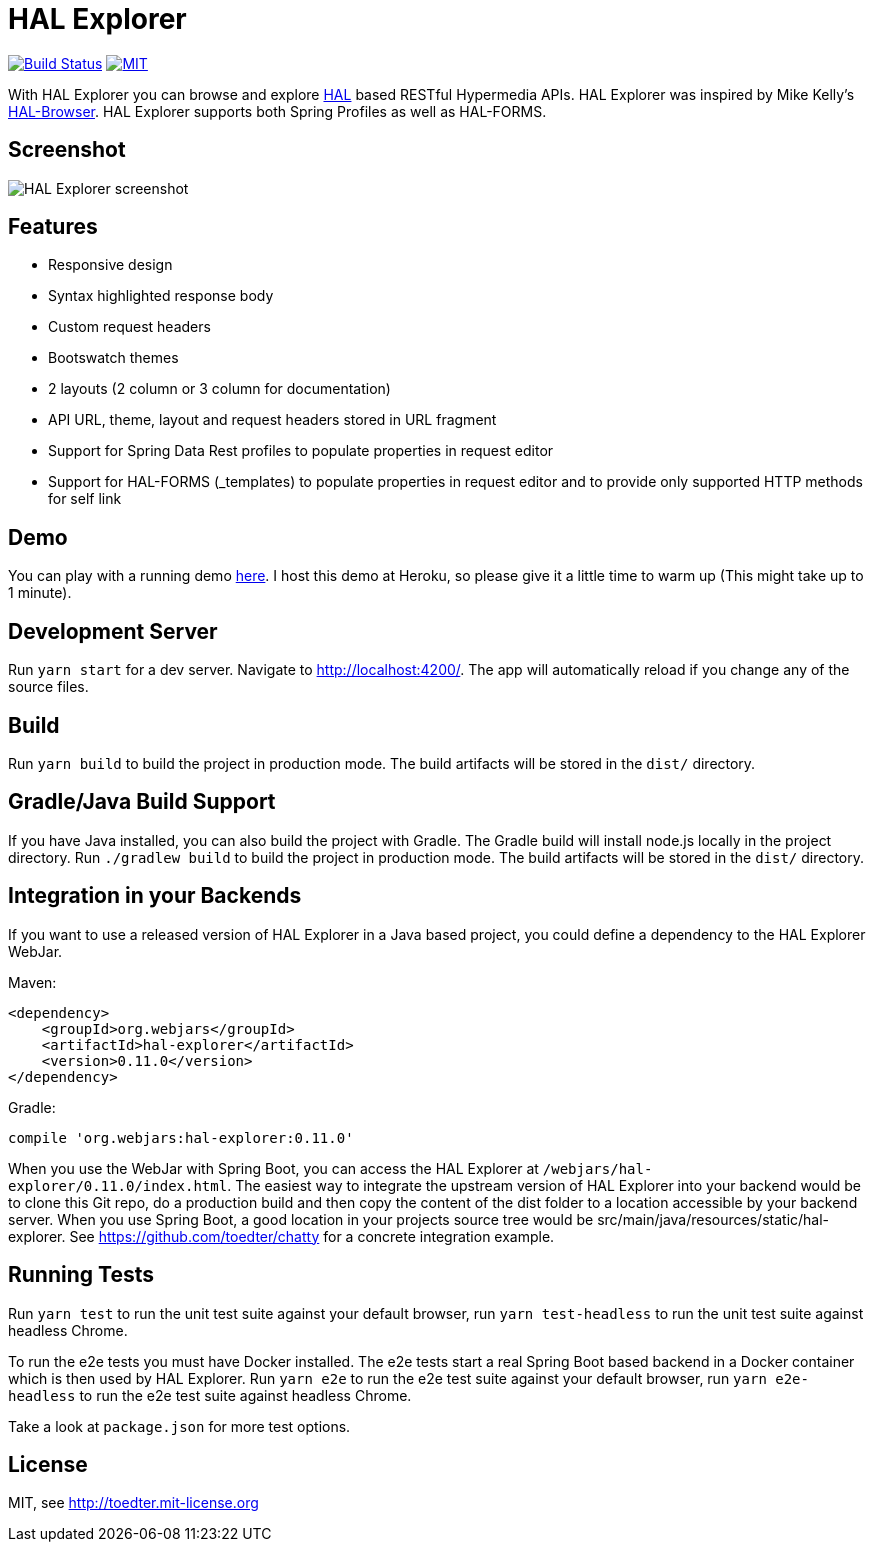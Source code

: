 = HAL Explorer


image:https://travis-ci.org/toedter/hal-explorer.svg?branch=master[Build Status, link="https://travis-ci.org/toedter/hal-explorer"]
image:https://img.shields.io/badge/license-MIT-blue.svg["MIT", link="http://toedter.mit-license.org"]

With HAL Explorer you can browse and explore http://stateless.co/hal_specification.html[HAL] based RESTful Hypermedia APIs.
HAL Explorer was inspired by Mike Kelly's https://github.com/mikekelly/hal-browser[HAL-Browser].
HAL Explorer supports both Spring Profiles as well as HAL-FORMS.

== Screenshot
image:hal-explorer.jpg[HAL Explorer screenshot]

== Features

* Responsive design
* Syntax highlighted response body
* Custom request headers
* Bootswatch themes
* 2 layouts (2 column or 3 column for documentation)
* API URL, theme, layout and request headers stored in URL fragment
* Support for Spring Data Rest profiles to populate properties in request editor
* Support for HAL-FORMS (_templates) to populate properties in request editor and to provide only supported HTTP methods for self link


== Demo

You can play with a running demo https://chatty42.herokuapp.com/hal-explorer/index.html#theme=Cosmo&url=https://chatty42.herokuapp.com/api[here].
I host this demo at Heroku, so please give it a little time to warm up (This might take up to 1 minute).

== Development Server

Run `yarn start` for a dev server. Navigate to http://localhost:4200/. The app will automatically reload if you change any of the source files.

== Build

Run `yarn build` to build the project in production mode. The build artifacts will be stored in the `dist/` directory.

== Gradle/Java Build Support

If you have Java installed, you can also build the project with Gradle. The Gradle build will install node.js locally in the project directory.
Run `./gradlew build` to build the project in production mode. The build artifacts will be stored in the `dist/` directory.

== Integration in your Backends

If you want to use a released version of HAL Explorer in a Java based project, you could define a dependency to the HAL Explorer WebJar.

Maven:
[source,xml]
<dependency>
    <groupId>org.webjars</groupId>
    <artifactId>hal-explorer</artifactId>
    <version>0.11.0</version>
</dependency>

Gradle:
[source]
compile 'org.webjars:hal-explorer:0.11.0'

When you use the WebJar with Spring Boot, you can access the HAL Explorer at `/webjars/hal-explorer/0.11.0/index.html`.
The easiest way to integrate the upstream version of HAL Explorer into your backend would be to clone this Git repo,
do a production build and then copy the content of the dist folder to a location accessible by your backend server. When you use Spring Boot, a good location in your projects source tree would be src/main/java/resources/static/hal-explorer. See https://github.com/toedter/chatty for a concrete integration example.

== Running Tests

Run `yarn test` to run the unit test suite against your default browser,
run `yarn test-headless` to run the unit test suite against headless Chrome.

To run the e2e tests you must have Docker installed.
The e2e tests start a real Spring Boot based backend in a Docker container which is then used by HAL Explorer.
Run `yarn e2e` to run the e2e test suite against your default browser,
run `yarn e2e-headless` to run the e2e test suite against headless Chrome.

Take a look at `package.json` for more test options.

[[license]]
== License

MIT, see http://toedter.mit-license.org
